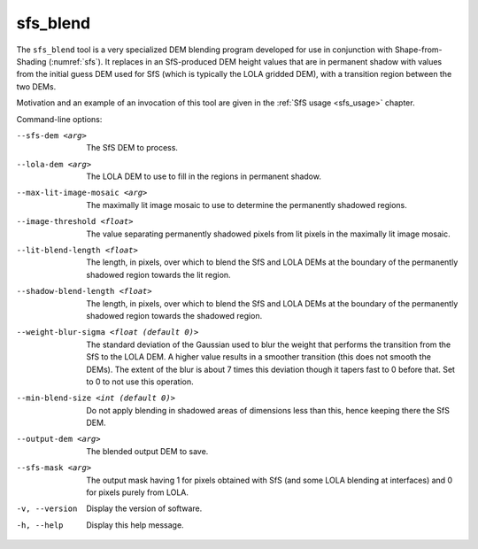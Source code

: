 .. _sfs_blend:

sfs_blend
---------

The ``sfs_blend`` tool is a very specialized DEM blending program
developed for use in conjunction with Shape-from-Shading
(:numref:`sfs`). It replaces in an SfS-produced DEM height values that
are in permanent shadow with values from the initial guess DEM used
for SfS (which is typically the LOLA gridded DEM), with a transition
region between the two DEMs.

Motivation and an example of an invocation of this tool are given in
the :ref:`SfS usage <sfs_usage>` chapter.

Command-line options:

--sfs-dem <arg>
    The SfS DEM to process.

--lola-dem <arg>
    The LOLA DEM to use to fill in the regions in permanent shadow.

--max-lit-image-mosaic <arg>   
    The maximally lit image mosaic to use to determine the permanently
    shadowed regions.

--image-threshold <float>
    The value separating permanently shadowed pixels from lit pixels
    in the maximally lit image mosaic.

--lit-blend-length <float>
    The length, in pixels, over which to blend the SfS and LOLA DEMs
    at the boundary of the permanently shadowed region towards the lit
    region.

--shadow-blend-length <float>
    The length, in pixels, over which to blend the SfS and LOLA DEMs
    at the boundary of the permanently shadowed region towards the
    shadowed region.

--weight-blur-sigma <float (default 0)> 
    The standard deviation of the Gaussian used to blur the weight
    that performs the transition from the SfS to the LOLA DEM. A
    higher value results in a smoother transition (this does not
    smooth the DEMs). The extent of the blur is about 7 times this
    deviation though it tapers fast to 0 before that. Set to 0 to not
    use this operation.

--min-blend-size <int (default 0)>
    Do not apply blending in shadowed areas of dimensions less than
    this, hence keeping there the SfS DEM.

--output-dem <arg>
    The blended output DEM to save.

--sfs-mask <arg>
    The output mask having 1 for pixels obtained with SfS (and some
    LOLA blending at interfaces) and 0 for pixels purely from LOLA.

-v, --version
    Display the version of software.

-h, --help
    Display this help message.
